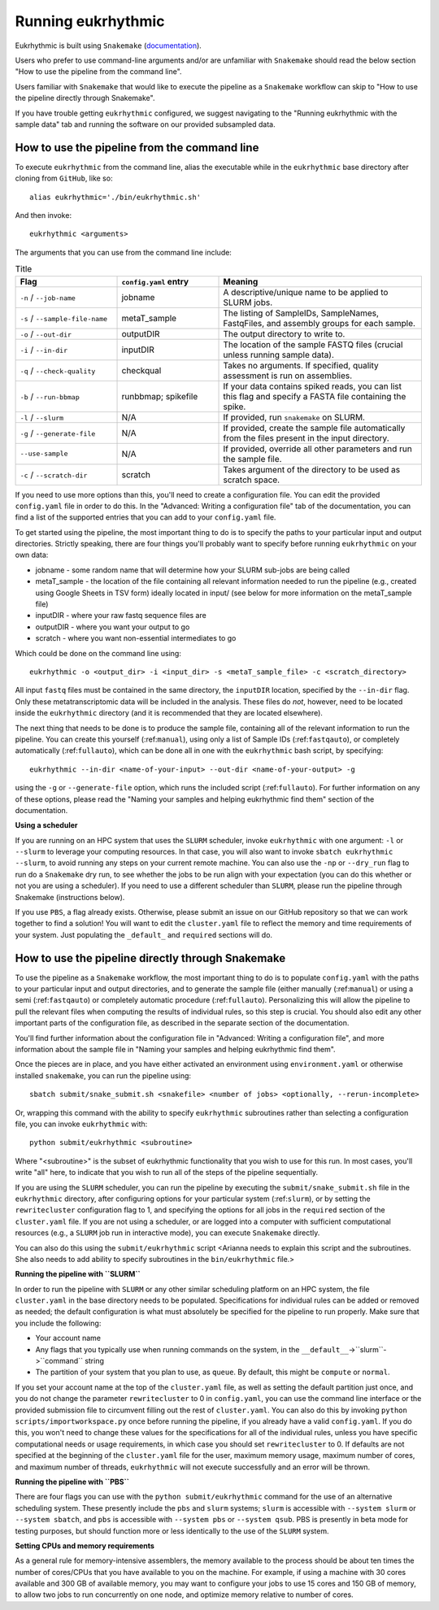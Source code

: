 Running eukrhythmic
===================

Eukrhythmic is built using ``Snakemake`` (`documentation <https://snakemake.readthedocs.io/en/stable/>`_).

Users who prefer to use command-line arguments and/or are unfamiliar with ``Snakemake`` should read the below section "How to use the pipeline from the command line".

Users familiar with ``Snakemake`` that would like to execute the pipeline as a ``Snakemake`` workflow can skip to "How to use the pipeline directly through Snakemake".

If you have trouble getting ``eukrhythmic`` configured, we suggest navigating to the "Running eukrhythmic with the sample data" tab and running the software on our provided subsampled data.

.. _commandline:

How to use the pipeline from the command line
---------------------------------------------

To execute ``eukrhythmic`` from the command line, alias the executable while in the ``eukrhythmic`` base directory after cloning from ``GitHub``, like so::

    alias eukrhythmic='./bin/eukrhythmic.sh'

And then invoke::

    eukrhythmic <arguments>
    
.. image:: eukrhythmic_command_line.png
  :width: 600
  :alt: Executing eukrhythmic from the command line.

The arguments that you can use from the command line include:

.. list-table:: Title
   :widths: 25 25 50
   :header-rows: 1
   
   * - Flag
     - ``config.yaml`` entry
     - Meaning
   * - ``-n`` / ``--job-name``
     - jobname 
     - A descriptive/unique name to be applied to SLURM jobs.
   * - ``-s`` / ``--sample-file-name``
     - metaT_sample
     - The listing of SampleIDs, SampleNames, FastqFiles, and assembly groups for each sample.
   * - ``-o`` / ``--out-dir``
     - outputDIR
     - The output directory to write to.
   * - ``-i`` / ``--in-dir``
     - inputDIR
     - The location of the sample FASTQ files (crucial unless running sample data).
   * - ``-q`` / ``--check-quality``
     - checkqual
     - Takes no arguments. If specified, quality assessment is run on assemblies.
   * - ``-b`` / ``--run-bbmap``
     - runbbmap; spikefile
     - If your data contains spiked reads, you can list this flag and specify a FASTA file containing the spike.
   * - ``-l`` / ``--slurm``
     - N/A
     - If provided, run ``snakemake`` on SLURM.
   * - ``-g`` / ``--generate-file``
     - N/A
     - If provided, create the sample file automatically from the files present in the input directory.
   * - ``--use-sample``
     - N/A
     - If provided, override all other parameters and run the sample file.
   * - ``-c`` / ``--scratch-dir``
     - scratch
     - Takes argument of the directory to be used as scratch space.
     
If you need to use more options than this, you'll need to create a configuration file. You can edit the provided ``config.yaml`` file in order to do this. In the "Advanced: Writing a configuration file" tab of the documentation, you can find a list of the supported entries that you can add to your ``config.yaml`` file.

To get started using the pipeline, the most important thing to do is to specify the paths to your particular input and output directories. Strictly speaking, there are four things you'll probably want to specify before running ``eukrhythmic`` on your own data:

- jobname - some random name that will determine how your SLURM sub-jobs are being called
- metaT_sample - the location of the file containing all relevant information needed to run the pipeline (e.g., created using Google Sheets in TSV form) ideally located in input/ (see below for more information on the metaT_sample file)
- inputDIR - where your raw fastq sequence files are
- outputDIR - where you want your output to go
- scratch - where you want non-essential intermediates to go

Which could be done on the command line using::

    eukrhythmic -o <output_dir> -i <input_dir> -s <metaT_sample_file> -c <scratch_directory> 

All input ``fastq`` files must be contained in the same directory, the ``inputDIR`` location, specified by the ``--in-dir`` flag. Only these metatranscriptomic data will be included in the analysis. These files do *not*, however, need to be located inside the ``eukrhythmic`` directory (and it is recommended that they are located elsewhere). 

The next thing that needs to be done is to produce the sample file, containing all of the relevant information to run the pipeline. You can create this yourself (:ref:``manual``), using only a list of Sample IDs (:ref:``fastqauto``), or completely automatically (:ref:``fullauto``), which can be done all in one with the ``eukrhythmic`` bash script, by specifying::

    eukrhythmic --in-dir <name-of-your-input> --out-dir <name-of-your-output> -g

using the ``-g`` or ``--generate-file`` option, which runs the included script (:ref:``fullauto``). For further information on any of these options, please read the "Naming your samples and helping eukrhythmic find them" section of the documentation.

**Using a scheduler**

If you are running on an HPC system that uses the ``SLURM`` scheduler, invoke ``eukrhythmic`` with one argument: ``-l`` or ``--slurm`` to leverage your computing resources. In that case, you will also want to invoke ``sbatch eukrhythmic --slurm``, to avoid running any steps on your current remote machine. You can also use the ``-np`` or ``--dry_run`` flag to run do a ``Snakemake`` dry run, to see whether the jobs to be run align with your expectation (you can do this whether or not you are using a scheduler). If you need to use a different scheduler than ``SLURM``, please run the pipeline through Snakemake (instructions below). 

If you use ``PBS``, a flag already exists. Otherwise, please submit an issue on our GitHub repository so that we can work together to find a solution! You will want to edit the ``cluster.yaml`` file to reflect the memory and time requirements of your system. Just populating the ``_default_`` and ``required`` sections will do.

.. _pipeline:

How to use the pipeline directly through Snakemake
--------------------------------------------------

To use the pipeline as a ``Snakemake`` workflow, the most important thing to do is to populate ``config.yaml`` with the paths to your particular input and output directories, and to generate the sample file (either manually (:ref:``manual``) or using a semi (:ref:``fastqauto``) or completely automatic procedure (:ref:``fullauto``). Personalizing this will allow the pipeline to pull the relevant files when computing the results of individual rules, so this step is crucial. You should also edit any other important parts of the configuration file, as described in the separate section of the documentation. 

You'll find further information about the configuration file in "Advanced: Writing a configuration file", and more information about the sample file in "Naming your samples and helping eukrhythmic find them".

Once the pieces are in place, and you have either activated an environment using ``environment.yaml`` or otherwise installed ``snakemake``, you can run the pipeline using::

    sbatch submit/snake_submit.sh <snakefile> <number of jobs> <optionally, --rerun-incomplete>
    
Or, wrapping this command with the ability to specify ``eukrhythmic`` subroutines rather than selecting a configuration file, you can invoke ``eukrhythmic`` with::

    python submit/eukrhythmic <subroutine>
    
Where "<subroutine>" is the subset of eukrhythmic functionality that you wish to use for this run. In most cases, you'll write "all" here, to indicate that you wish to run all of the steps of the pipeline sequentially.

If you are using the ``SLURM`` scheduler, you can run the pipeline by executing the ``submit/snake_submit.sh`` file in the ``eukrhythmic`` directory, after configuring options for your particular system (:ref:``slurm``), or by setting the ``rewritecluster`` configuration flag to 1, and specifying the options for all jobs in the ``required`` section of the ``cluster.yaml`` file. If you are not using a scheduler, or are logged into a computer with sufficient computational resources (e.g., a ``SLURM`` job run in interactive mode), you can execute ``Snakemake`` directly. 

You can also do this using the ``submit/eukrhythmic`` script <Arianna needs to explain this script and the subroutines. She also needs to add ability to specify subroutines in the ``bin/eukrhythmic`` file.>

.. _slurm:

**Running the pipeline with ``SLURM``**

In order to run the pipeline with ``SLURM`` or any other similar scheduling platform on an HPC system, the file ``cluster.yaml`` in the base directory needs to be populated. Specifications for individual rules can be added or removed as needed; the default configuration is what must absolutely be specified for the pipeline to run properly. Make sure that you include the following:

- Your account name
- Any flags that you typically use when running commands on the system, in the ``__default__``->``slurm``->``command`` string
- The partition of your system that you plan to use, as ``queue``. By default, this might be ``compute`` or ``normal``.

If you set your account name at the top of the ``cluster.yaml`` file, as well as setting the default partition just once, and you do not change the parameter ``rewritecluster`` to 0 in ``config.yaml``, you can use the command line interface or the provided submission file to circumvent filling out the rest of ``cluster.yaml``. You can also do this by invoking ``python scripts/importworkspace.py`` once before running the pipeline, if you already have a valid ``config.yaml``. If you do this, you won't need to change these values for the specifications for all of the individual rules, unless you have specific computational needs or usage requirements, in which case you should set ``rewritecluster`` to 0. If defaults are not specified at the beginning of the ``cluster.yaml`` file for the user, maximum memory usage, maximum number of cores, and maximum number of threads, ``eukrhythmic`` will not execute successfully and an error will be thrown.

**Running the pipeline with ``PBS``**

There are four flags you can use with the ``python submit/eukrhythmic`` command for the use of an alternative scheduling system. These presently include the ``pbs`` and ``slurm`` systems; ``slurm`` is accessible with ``--system slurm`` or ``--system sbatch``, and ``pbs`` is accessible with ``--system pbs`` or ``--system qsub``. PBS is presently in beta mode for testing purposes, but should function more or less identically to the use of the ``SLURM`` system.

**Setting CPUs and memory requirements**

As a general rule for memory-intensive assemblers, the memory available to the process should be about ten times the number of cores/CPUs that you have available to you on the machine. For example, if using a machine with 30 cores available and 300 GB of available memory, you may want to configure your jobs to use 15 cores and 150 GB of memory, to allow two jobs to run concurrently on one node, and optimize memory relative to number of cores.
